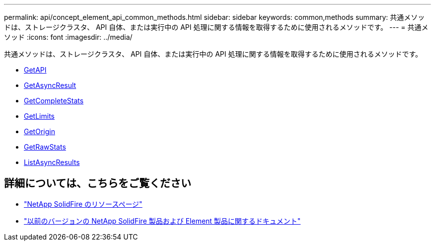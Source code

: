 ---
permalink: api/concept_element_api_common_methods.html 
sidebar: sidebar 
keywords: common,methods 
summary: 共通メソッドは、ストレージクラスタ、 API 自体、または実行中の API 処理に関する情報を取得するために使用されるメソッドです。 
---
= 共通メソッド
:icons: font
:imagesdir: ../media/


[role="lead"]
共通メソッドは、ストレージクラスタ、 API 自体、または実行中の API 処理に関する情報を取得するために使用されるメソッドです。

* xref:reference_element_api_getapi.adoc[GetAPI]
* xref:reference_element_api_getasyncresult.adoc[GetAsyncResult]
* xref:reference_element_api_getcompletestats.adoc[GetCompleteStats]
* xref:reference_element_api_getlimits.adoc[GetLimits]
* xref:reference_element_api_getorigin.adoc[GetOrigin]
* xref:reference_element_api_getrawstats.adoc[GetRawStats]
* xref:reference_element_api_listasyncresults.adoc[ListAsyncResults]




== 詳細については、こちらをご覧ください

* https://www.netapp.com/data-storage/solidfire/documentation/["NetApp SolidFire のリソースページ"^]
* https://docs.netapp.com/sfe-122/topic/com.netapp.ndc.sfe-vers/GUID-B1944B0E-B335-4E0B-B9F1-E960BF32AE56.html["以前のバージョンの NetApp SolidFire 製品および Element 製品に関するドキュメント"^]

